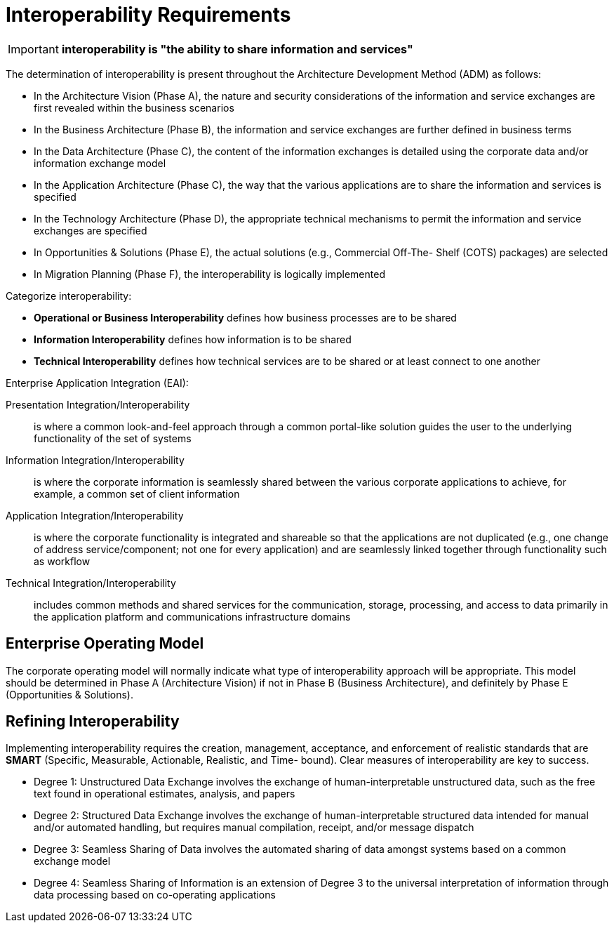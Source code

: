 = Interoperability Requirements

IMPORTANT: *interoperability is "the ability to share information and services"*

The determination of interoperability is present throughout the Architecture Development Method (ADM) as follows:

* In the Architecture Vision (Phase A), the nature and security considerations of the information and service exchanges are first revealed within the business scenarios
* In the Business Architecture (Phase B), the information and service exchanges are further defined in business terms
* In the Data Architecture (Phase C), the content of the information exchanges is detailed using the corporate data and/or information exchange model
* In the Application Architecture (Phase C), the way that the various applications are to share the information and services is specified
* In the Technology Architecture (Phase D), the appropriate technical mechanisms to permit the information and service exchanges are specified
* In Opportunities & Solutions (Phase E), the actual solutions (e.g., Commercial Off-The- Shelf (COTS) packages) are selected
* In Migration Planning (Phase F), the interoperability is logically implemented

Categorize interoperability:

* *Operational or Business Interoperability* defines how business processes are to be shared
* *Information Interoperability* defines how information is to be shared
* *Technical Interoperability* defines how technical services are to be shared or at least connect to one another

Enterprise Application Integration (EAI):

Presentation Integration/Interoperability:: is where a common look-and-feel approach through a common portal-like solution guides the user to the underlying functionality of the set of systems

Information Integration/Interoperability:: is where the corporate information is seamlessly shared between the various corporate applications to achieve, for example, a common set of client information

Application Integration/Interoperability:: is where the corporate functionality is integrated and shareable so that the applications are not duplicated (e.g., one change of address service/component; not one for every application) and are seamlessly linked together through functionality such as workflow

Technical Integration/Interoperability:: includes common methods and shared services for the communication, storage, processing, and access to data primarily in the application platform and communications infrastructure domains

== Enterprise Operating Model

The corporate operating model will normally indicate what type of interoperability approach will be appropriate. This model should be determined in Phase A (Architecture Vision) if not in Phase B (Business Architecture), and definitely by Phase E (Opportunities & Solutions).

== Refining Interoperability

Implementing interoperability requires the creation, management, acceptance, and enforcement of realistic standards that are *SMART* (Specific, Measurable, Actionable, Realistic, and Time- bound). Clear measures of interoperability are key to success.

* Degree 1: Unstructured Data Exchange involves the exchange of human-interpretable unstructured data, such as the free text found in operational estimates, analysis, and papers
*  Degree 2: Structured Data Exchange involves the exchange of human-interpretable structured data intended for manual and/or automated handling, but requires manual compilation, receipt, and/or message dispatch
* Degree 3: Seamless Sharing of Data involves the automated sharing of data amongst systems based on a common exchange model
* Degree 4: Seamless Sharing of Information is an extension of Degree 3 to the universal interpretation of information through data processing based on co-operating applications


